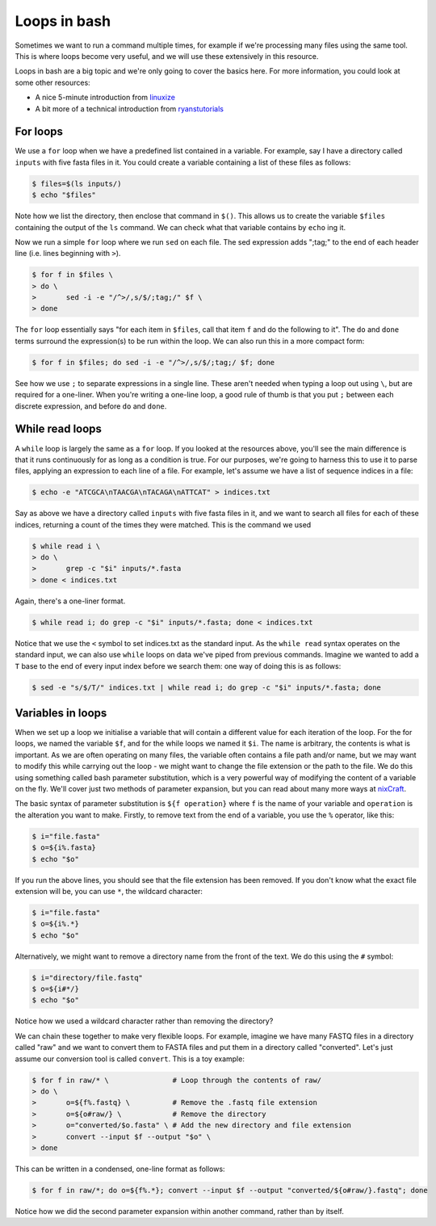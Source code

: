 ==================================
Loops in bash
==================================

Sometimes we want to run a command multiple times, for example if we're processing many files using the same tool. This is where loops become very useful, and we will use these extensively in this resource.

Loops in bash are a big topic and we're only going to cover the basics here. For more information, you could look at some other resources:

* A nice 5-minute introduction from `linuxize <https://linuxize.com/post/bash-for-loop/>`_
* A bit more of a technical introduction from `ryanstutorials <https://ryanstutorials.net/bash-scripting-tutorial/bash-loops.php>`_

-----------------------------------
For loops
-----------------------------------

We use a ``for`` loop when we have a predefined list contained in a variable. For example, say I have a directory called ``inputs`` with five fasta files in it. You could create a variable containing a list of these files as follows:

.. code-block:: bash

	$ files=$(ls inputs/)
	$ echo "$files"

Note how we list the directory, then enclose that command in ``$()``. This allows us to create the variable ``$files`` containing the output of the ``ls`` command. We can check what that variable contains by ``echo`` ing it.

Now we run a simple ``for`` loop where we run ``sed`` on each file. The sed expression adds ";tag;" to the end of each header line (i.e. lines beginning with ``>``).

.. code-block:: bash

	$ for f in $files \
	> do \
	>	sed -i -e "/^>/,s/$/;tag;/" $f \
	> done

The ``for`` loop essentially says "for each item in ``$files``, call that item ``f`` and do the following to it". The ``do`` and ``done`` terms surround the expression(s) to be run within the loop. We can also run this in a more compact form:

.. code-block:: bash

	$ for f in $files; do sed -i -e "/^>/,s/$/;tag;/ $f; done

See how we use ``;`` to separate expressions in a single line. These aren't needed when typing a loop out using ``\``, but are required for a one-liner. When you're writing a one-line loop, a good rule of thumb is that you put ``;`` between each discrete expression, and before ``do`` and ``done``.

-------------------------------------
While read loops
-------------------------------------

A ``while`` loop is largely the same as a ``for`` loop. If you looked at the resources above, you'll see the main difference is that it runs continuously for as long as a condition is true. For our purposes, we're going to harness this to use it to parse files, applying an expression to each line of a file. For example, let's assume we have a list of sequence indices in a file:

.. code-block:: bash

	$ echo -e "ATCGCA\nTAACGA\nTACAGA\nATTCAT" > indices.txt

Say as above we have a directory called ``inputs`` with five fasta files in it, and we want to search all files for each of these indices, returning a count of the times they were matched. This is the command we used

.. code-block:: bash

	$ while read i \
	> do \
	> 	grep -c "$i" inputs/*.fasta
	> done < indices.txt

Again, there's a one-liner format.

.. code-block:: bash

	$ while read i; do grep -c "$i" inputs/*.fasta; done < indices.txt

Notice that we use the ``<`` symbol to set indices.txt as the standard input. As the ``while read`` syntax operates on the standard input, we can also use ``while`` loops on data we've piped from previous commands. Imagine we wanted to add a ``T`` base to the end of every input index before we search them: one way of doing this is as follows:

.. code-block:: bash

	$ sed -e "s/$/T/" indices.txt | while read i; do grep -c "$i" inputs/*.fasta; done

.. _parameter-substitution:
------------------------------------
Variables in loops
------------------------------------

When we set up a loop we initialise a variable that will contain a different value for each iteration of the loop. For the for loops, we named the variable ``$f``, and for the while loops we named it ``$i``. The name is arbitrary, the contents is what is important. As we are often operating on many files, the variable often contains a file path and/or name, but we may want to modify this while carrying out the loop - we might want to change the file extension or the path to the file. We do this using something called bash parameter substitution, which is a very powerful way of modifying the content of a variable on the fly. We'll cover just two methods of parameter expansion, but you can read about many more ways at `nixCraft <https://www.cyberciti.biz/tips/bash-shell-parameter-substitution-2.html>`_.

The basic syntax of parameter substitution is ``${f operation}`` where ``f`` is the name of your variable and ``operation`` is the alteration you want to make. Firstly, to remove text from the end of a variable, you use the ``%`` operator, like this:

.. code-block:: bash

	$ i="file.fasta"
	$ o=${i%.fasta}
	$ echo "$o"

If you run the above lines, you should see that the file extension has been removed. If you don't know what the exact file extension will be, you can use ``*``, the wildcard character:

.. code-block:: bash

	$ i="file.fasta"
	$ o=${i%.*}
	$ echo "$o"

Alternatively, we might want to remove a directory name from the front of the text. We do this using the ``#`` symbol:

.. code-block:: bash

	$ i="directory/file.fastq"
	$ o=${i#*/}
	$ echo "$o"

Notice how we used a wildcard character rather than removing the directory?

We can chain these together to make very flexible loops. For example, imagine we have many FASTQ files in a directory called "raw" and we want to convert them to FASTA files and put them in a directory called "converted". Let's just assume our conversion tool is called ``convert``. This is a toy example:

.. code-block:: bash

	$ for f in raw/* \               # Loop through the contents of raw/
	> do \
	>	o=${f%.fastq} \          # Remove the .fastq file extension
	>	o=${o#raw/} \            # Remove the directory
	>	o="converted/$o.fasta" \ # Add the new directory and file extension
	>	convert --input $f --output "$o" \
	> done

This can be written in a condensed, one-line format as follows:

.. code-block:: bash

	$ for f in raw/*; do o=${f%.*}; convert --input $f --output "converted/${o#raw/}.fastq"; done

Notice how we did the second parameter expansion within another command, rather than by itself.
